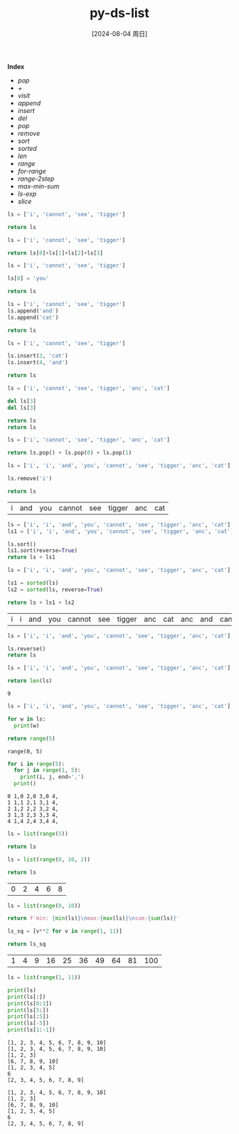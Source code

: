 :PROPERTIES:
:ID:       0f75c689-ce6d-42fb-9d45-524f825fc40d
:END:
#+title: py-ds-list
#+date: [2024-08-04 周日]
#+last_modified:  

*Index*
- [[pop]]
- [[+]]
- [[visit]]
- [[append]]
- [[insert]] 
- [[del]]
- [[pop]]
- [[remove]]
- [[sort]]
- [[sorted]]
- [[len]]
- [[range]]
- [[for-range]]
- [[range-2step]]
- [[max-min-sum]]
- [[ls-exp]]
- [[slice]]


#+NAME: ls
#+BEGIN_SRC python :noweb yes
ls = ['i', 'cannot', 'see', 'tigger']

return ls
#+END_SRC

#+RESULTS:
| i | cannot | see | tigger |



#+NAME: +
#+BEGIN_SRC python :noweb yes
ls = ['i', 'cannot', 'see', 'tigger']

return ls[0]+ls[1]+ls[2]+ls[3]
#+END_SRC

#+RESULTS:
: icannotseetigger


#+NAME: visit
#+BEGIN_SRC python :noweb yes
ls = ['i', 'cannot', 'see', 'tigger']

ls[0] = 'you'

return ls
#+END_SRC

#+RESULTS:
| you | cannot | see | tigger |


#+NAME: append
#+BEGIN_SRC python :noweb yes
ls = ['i', 'cannot', 'see', 'tigger']
ls.append('and')
ls.append('cat')

return ls
#+END_SRC

#+RESULTS:
| i | cannot | see | tigger | and | cat |

#+NAME: insert
#+BEGIN_SRC python :noweb yes
ls = ['i', 'cannot', 'see', 'tigger']

ls.insert(3, 'cat')
ls.insert(4, 'and')

return ls
#+END_SRC

#+RESULTS:
| i | cannot | see | cat | and | tigger |


#+NAME: del
#+BEGIN_SRC python :noweb yes
ls = ['i', 'cannot', 'see', 'tigger', 'anc', 'cat']

del ls[3]
del ls[3]

return ls
return ls
#+END_SRC

#+RESULTS:
| i | cannot | see | cat |



#+NAME: pop
#+BEGIN_SRC python :noweb yes
ls = ['i', 'cannot', 'see', 'tigger', 'anc', 'cat']

return ls.pop() + ls.pop(0) + ls.pop(1)
#+END_SRC

#+RESULTS:
: catisee

#+NAME: remove
#+BEGIN_SRC python :noweb yes
ls = ['i', 'i', 'and', 'you', 'cannot', 'see', 'tigger', 'anc', 'cat']

ls.remove('i')

return ls
#+END_SRC

#+RESULTS: remove
| i | and | you | cannot | see | tigger | anc | cat |


#+NAME: sort
#+BEGIN_SRC python :noweb yes
ls = ['i', 'i', 'and', 'you', 'cannot', 'see', 'tigger', 'anc', 'cat']
ls1 = ['i', 'i', 'and', 'you', 'cannot', 'see', 'tigger', 'anc', 'cat']

ls.sort()
ls1.sort(reverse=True)
return ls + ls1
#+END_SRC

#+RESULTS:
| anc | and | cannot | cat | i | i | see | tigger | you | you | tigger | see | i | i | cat | cannot | and | anc |

#+NAME: sorted
#+BEGIN_SRC python :noweb yes
ls = ['i', 'i', 'and', 'you', 'cannot', 'see', 'tigger', 'anc', 'cat']

ls1 = sorted(ls)
ls2 = sorted(ls, reverse=True)

return ls + ls1 + ls2
#+END_SRC

#+RESULTS: sorted
| i | i | and | you | cannot | see | tigger | anc | cat | anc | and | cannot | cat | i | i | see | tigger | you | you | tigger | see | i | i | cat | cannot | and | anc |



#+NAME: reverse
#+BEGIN_SRC python :noweb yes
ls = ['i', 'i', 'and', 'you', 'cannot', 'see', 'tigger', 'anc', 'cat']

ls.reverse()
return ls
#+END_SRC

#+RESULTS:
| cat | anc | tigger | see | cannot | you | and | i | i |


#+NAME: len
#+BEGIN_SRC python :noweb yes
ls = ['i', 'i', 'and', 'you', 'cannot', 'see', 'tigger', 'anc', 'cat']

return len(ls)
#+END_SRC

#+RESULTS: reverse
: 9


#+BEGIN_SRC python :noweb yes :results output
ls = ['i', 'i', 'and', 'you', 'cannot', 'see', 'tigger', 'anc', 'cat']

for w in ls:
  print(w)

#+END_SRC

#+RESULTS:
: i
: i
: and
: you
: cannot
: see
: tigger
: anc
: cat


#+NAME:range
#+BEGIN_SRC python :noweb yes
return range(5)
#+END_SRC

#+RESULTS: range
: range(0, 5)

#+NAME: for-range
#+BEGIN_SRC python :noweb yes :results output
for i in range(5):
  for j in range(1, 5):
    print(i, j, end=',')
  print()
#+END_SRC

#+RESULTS: for-range
: 0 1,0 2,0 3,0 4,
: 1 1,1 2,1 3,1 4,
: 2 1,2 2,2 3,2 4,
: 3 1,3 2,3 3,3 4,
: 4 1,4 2,4 3,4 4,

#+NAME range2ls
#+BEGIN_SRC python :noweb yes
ls = list(range(5))

return ls
#+END_SRC

#+RESULTS:
| 0 | 1 | 2 | 3 | 4 |

#+NAME: range-2step
#+BEGIN_SRC python :noweb yes
ls = list(range(0, 10, 2))

return ls
#+END_SRC

#+RESULTS: range-2step
| 0 | 2 | 4 | 6 | 8 |


#+NAME: max-min-sum
#+BEGIN_SRC python :noweb yes
ls = list(range(0, 10))

return f'min: {min(ls)}\nmax:{max(ls)}\nsum:{sum(ls)}'
#+END_SRC

#+RESULTS:
: min: 0
: max:9
: sum:45

#+NAME: ls-exp
#+BEGIN_SRC python :noweb yes
ls_sq = [v**2 for v in range(1, 11)]

return ls_sq
#+END_SRC

#+RESULTS: ls-exp
| 1 | 4 | 9 | 16 | 25 | 36 | 49 | 64 | 81 | 100 |


#+NAME: slice
#+BEGIN_SRC python :noweb yes :results output
ls = list(range(1, 11))

print(ls)
print(ls[:])
print(ls[0:3])
print(ls[5:])
print(ls[:5])
print(ls[-5])
print(ls[1:-1])

#+END_SRC

#+RESULTS: slice
: [1, 2, 3, 4, 5, 6, 7, 8, 9, 10]
: [1, 2, 3, 4, 5, 6, 7, 8, 9, 10]
: [1, 2, 3]
: [6, 7, 8, 9, 10]
: [1, 2, 3, 4, 5]
: 6
: [2, 3, 4, 5, 6, 7, 8, 9]

#+RESULTS:
: [1, 2, 3, 4, 5, 6, 7, 8, 9, 10]
: [1, 2, 3]
: [6, 7, 8, 9, 10]
: [1, 2, 3, 4, 5]
: 6
: [2, 3, 4, 5, 6, 7, 8, 9]


